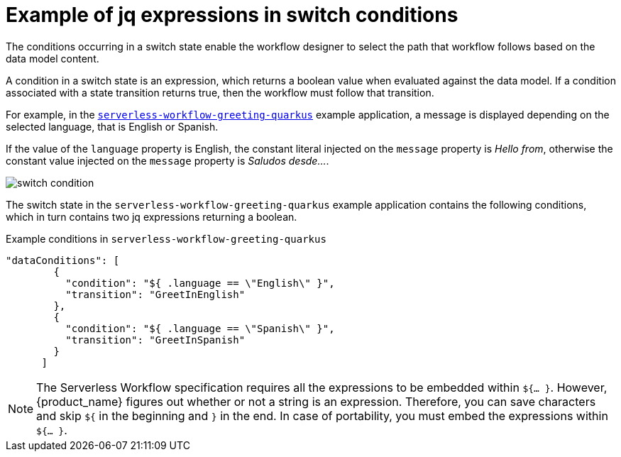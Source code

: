 :_content-type: REFERENCE
:description: jq expressions in switch conditions
:keywords: kogito, workflow, serverless, jq, expression, switch, conditions
:navtitle: Example of jq expressions in switch conditions
// :page-aliases:

[id="ref-example-jq-expression-switch-conditions"]

= Example of jq expressions in switch conditions

The conditions occurring in a switch state enable the workflow designer to select the path that workflow follows based on the data model content.

A condition in a switch state is an expression, which returns a boolean value when evaluated against the data model. If a condition associated with a state transition returns true, then the workflow must follow that transition.

For example, in the link:{kogito_sw_examples_url}/serverless-workflow-greeting-quarkus[`serverless-workflow-greeting-quarkus`] example application, a message is displayed depending on the selected language, that is English or Spanish.

If the value of the `language` property is English, the constant literal injected on the `message` property is _Hello from_, otherwise the constant value injected on the `message` property is _Saludos desde…_.

image::core/switch_condition.png[]

The switch state in the `serverless-workflow-greeting-quarkus` example application contains the following conditions, which in turn contains two jq expressions returning a boolean.

.Example conditions in `serverless-workflow-greeting-quarkus`
[source,json]
----
"dataConditions": [
        {
          "condition": "${ .language == \"English\" }",
          "transition": "GreetInEnglish"
        },
        {
          "condition": "${ .language == \"Spanish\" }",
          "transition": "GreetInSpanish"
        }
      ]
----

NOTE: The Serverless Workflow specification requires all the expressions to be embedded within `${… }`. However, {product_name} figures out whether or not a string is an expression. Therefore, you can save characters and skip `${` in the beginning and `}` in the end. In case of portability, you must embed the expressions within `${… }`.
